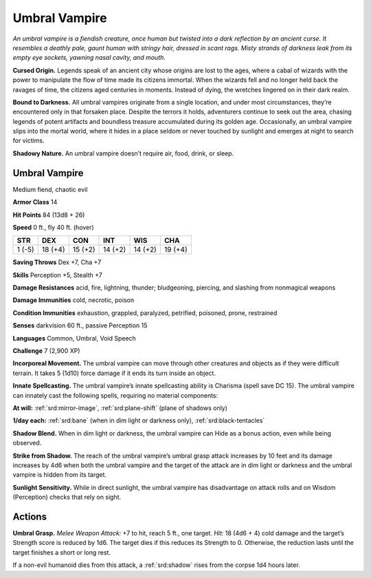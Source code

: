 
.. _tob:umbral-vampire:

Umbral Vampire
--------------

*An umbral vampire is a fiendish creature, once human but twisted
into a dark reflection by an ancient curse. It resembles a deathly
pale, gaunt human with stringy hair, dressed in scant rags. Misty
strands of darkness leak from its empty eye sockets, yawning nasal
cavity, and mouth.*

**Cursed Origin.** Legends speak of an ancient city whose
origins are lost to the ages, where a cabal of wizards with
the power to manipulate the flow of time made its citizens
immortal. When the wizards fell and no longer held back the
ravages of time, the citizens aged centuries in moments. Instead
of dying, the wretches lingered on in their dark realm.

**Bound to Darkness.** All umbral vampires originate from
a single location, and under most circumstances, they’re
encountered only in that forsaken place. Despite the terrors it
holds, adventurers continue to seek out the area, chasing legends
of potent artifacts and boundless treasure accumulated during
its golden age. Occasionally, an umbral vampire slips into the
mortal world, where it hides in a place seldom or never touched
by sunlight and emerges at night to search for victims.

**Shadowy Nature.** An umbral vampire doesn’t require air,
food, drink, or sleep.

Umbral Vampire
~~~~~~~~~~~~~~

Medium fiend, chaotic evil

**Armor Class** 14

**Hit Points** 84 (13d8 + 26)

**Speed** 0 ft., fly 40 ft. (hover)

+-----------+----------+-----------+-----------+-----------+-----------+
| STR       | DEX      | CON       | INT       | WIS       | CHA       |
+===========+==========+===========+===========+===========+===========+
| 1 (-5)    | 18 (+4)  | 15 (+2)   | 14 (+2)   | 14 (+2)   | 19 (+4)   |
+-----------+----------+-----------+-----------+-----------+-----------+

**Saving Throws** Dex +7, Cha +7

**Skills** Perception +5, Stealth +7

**Damage Resistances** acid, fire, lightning, thunder; bludgeoning,
piercing, and slashing from nonmagical weapons

**Damage Immunities** cold, necrotic, poison

**Condition Immunities** exhaustion, grappled, paralyzed,
petrified, poisoned, prone, restrained

**Senses** darkvision 60 ft., passive Perception 15

**Languages** Common, Umbral, Void Speech

**Challenge** 7 (2,900 XP)

**Incorporeal Movement.** The umbral vampire can
move through other creatures and objects as if
they were difficult terrain. It takes 5 (1d10) force
damage if it ends its turn inside an object.

**Innate Spellcasting.** The umbral vampire’s
innate spellcasting ability is Charisma
(spell save DC 15). The umbral vampire
can innately cast the following spells,
requiring no material components:

**At will:** :ref:`srd:mirror-image`, :ref:`srd:plane-shift` (plane
of shadows only)

**1/day each:** :ref:`srd:bane` (when in dim light or darkness only),
:ref:`srd:black-tentacles`

**Shadow Blend.** When in dim light or darkness, the umbral
vampire can Hide as a bonus action, even while being
observed.

**Strike from Shadow.** The reach of the umbral vampire’s umbral
grasp attack increases by 10 feet and its damage increases
by 4d6 when both the umbral vampire and the target of the
attack are in dim light or darkness and the umbral vampire is
hidden from its target.

**Sunlight Sensitivity.** While in direct sunlight, the umbral
vampire has disadvantage on attack rolls and on Wisdom
(Perception) checks that rely on sight.

Actions
~~~~~~~

**Umbral Grasp.** *Melee Weapon Attack:* +7 to hit, reach 5 ft., one
target. *Hit:* 18 (4d6 + 4) cold damage and the target’s Strength
score is reduced by 1d6. The target dies if this reduces its
Strength to 0. Otherwise, the reduction lasts until the target
finishes a short or long rest.

If a non-evil humanoid dies from this attack, a :ref:`srd:shadow` rises
from the corpse 1d4 hours later.
